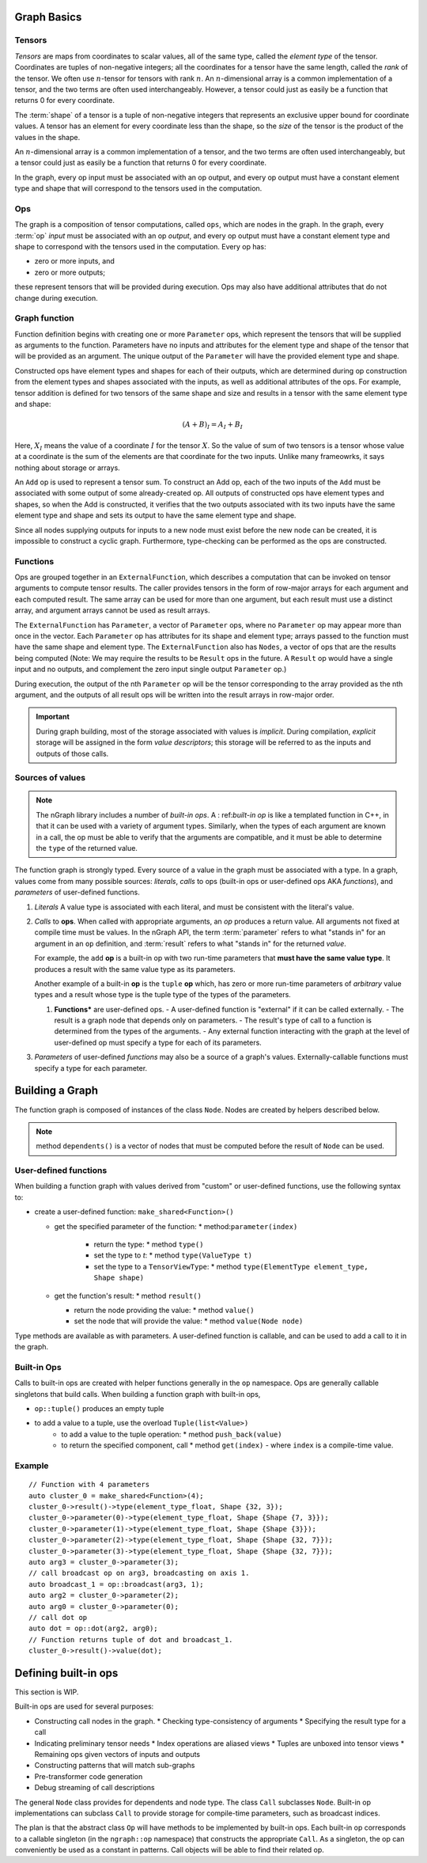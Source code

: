 .. graph-basics:

Graph Basics
============

Tensors
-------

*Tensors* are maps from coordinates to scalar values, all of the same type, 
called the *element type* of the tensor. Coordinates are tuples of non-negative 
integers; all the coordinates for a tensor have the same length, called the 
*rank* of the tensor. We often use :math:`n`-tensor for tensors with rank 
:math:`n`. An :math:`n`-dimensional array is a common implementation of a 
tensor, and the two terms are often used interchangeably. However, a tensor 
could just as easily be a function that returns 0 for every coordinate.

The :term:`shape` of a tensor is a tuple of non-negative integers that 
represents an exclusive upper bound for coordinate values. A tensor has an 
element for every coordinate less than the shape, so the *size* of the tensor 
is the product of the values in the shape.

An :math:`n`-dimensional array is a common implementation of a tensor, and the 
two terms are often used interchangeably, but a tensor could just as easily be 
a function that returns 0 for every coordinate.

In the graph, every op input must be associated with an op output, and every op
output must have a constant element type and shape that will correspond to the 
tensors used in the computation.

Ops
---

The graph is a composition of tensor computations, called ``ops``, which are 
nodes in the graph. In the graph, every :term:`op` *input* must be associated 
with an op *output*, and every op output must have a constant element type and 
shape to correspond with the tensors used in the computation. Every op has:

* zero or more inputs, and 
* zero or more outputs; 

these represent tensors that will be provided during execution. Ops may also 
have additional attributes that do not change during execution.

Graph function
---------------

Function definition begins with creating one or more ``Parameter`` ops,
which represent the tensors that will be supplied as arguments to the function.
Parameters have no inputs and attributes for the element type and shape of the 
tensor that will be provided as an argument. The unique output of the 
``Parameter`` will have the provided element type and shape.

Constructed ops have element types and shapes for each of their outputs, which 
are determined during op construction from the element types and shapes 
associated with the inputs, as well as additional attributes of the ops. For 
example, tensor addition is defined for two tensors of the same shape and size 
and results in a tensor with the same element type and shape:

.. math::

  (A+B)_I = A_I + B_I

Here, :math:`X_I` means the value of a coordinate :math:`I` for the tensor 
:math:`X`. So the value of sum of two tensors is a tensor whose value at a 
coordinate is the sum of the elements are that coordinate for the two inputs. 
Unlike many frameowrks, it says nothing about storage or arrays.

An ``Add`` op is used to represent a tensor sum. To construct an Add op, each of 
the two inputs of the ``Add`` must be associated with some output of some 
already-created op. All outputs of constructed ops have element types and shapes, 
so when the Add is constructed, it verifies that the two outputs associated with 
its two inputs have the same element type and shape and sets its output to have 
the same element type and shape.

Since all nodes supplying outputs for inputs to a new node must exist before the 
new node can be created, it is impossible to construct a cyclic graph. 
Furthermore, type-checking can be performed as the ops are constructed.


Functions
---------

Ops are grouped together in an ``ExternalFunction``, which describes a 
computation that can be invoked on tensor arguments to compute tensor 
results. The caller provides tensors in the form of row-major arrays 
for each argument and each computed result. The same array can be used 
for more than one argument, but each result must use a distinct array,
and argument arrays cannot be used as result arrays.

The ``ExternalFunction`` has ``Parameter``, a vector of ``Parameter`` ops,
where no ``Parameter`` op may appear more than once in the vector.
Each ``Parameter`` op has attributes for its shape and element type; 
arrays passed to the function must have the same shape and element type.
The ``ExternalFunction`` also has ``Nodes``, a vector of ops that
are the results being computed (Note: We may require the results to 
be ``Result`` ops in the future. A ``Result`` op would have a single 
input and no outputs, and complement the zero input single output 
``Parameter`` op.)

During execution, the output of the nth ``Parameter`` op will be the tensor
corresponding to the array provided as the nth argument, and the outputs
of all result ops will be written into the result arrays in row-major
order.

.. important:: During graph building, most of the storage associated 
   with values is *implicit*. During compilation, *explicit* storage 
   will be assigned in the form *value descriptors*; this storage will 
   be referred to as the inputs and outputs of those calls.


Sources of values
-----------------

.. note:: The nGraph library includes a number of *built-in ops*. A :
   ref:`built-in op` is like a templated function in C++, in that it 
   can be used with a variety of argument types. Similarly, when the 
   types of each argument are known in a call, the op must be able to 
   verify that the arguments are compatible, and it must be able to 
   determine the ``type`` of the returned value. 

The function graph is strongly typed. Every source of a value in the graph 
must be associated with a type. In a graph, values come from many possible
sources: *literals*, *calls* to ops (built-in ops or user-defined ops AKA 
*functions*), and *parameters* of user-defined functions.  

#. *Literals* A value type is associated with each literal, and must be 
   consistent with the literal's value. 

#. *Calls* to **ops**. When called with appropriate arguments, an *op* 
   produces a return value. All arguments not fixed at compile time 
   must be values. In the nGraph API, the term :term:`parameter` refers 
   to what "stands in" for an argument in an ``op`` definition, and :term:`result` 
   refers to what "stands in" for the returned *value*. 
   
   For example, the ``add`` **op** is a built-in op with two run-time 
   parameters that **must have the same value type**. It produces a 
   result with the same value type as its parameters. 

   Another example of a built-in **op** is the ``tuple`` **op** which, has 
   zero or more run-time parameters of *arbitrary* value types and a result 
   whose type is the tuple type of the types of the parameters. 

   #. **Functions*** are user-defined ops.
      - A user-defined function is "external" if it can be called externally.
      - The result is a graph node that depends only on parameters.
      - The result's type of call to a function is determined from the types of the arguments.
      - Any external function interacting with the graph at the level of user-defined op must specify a type for each of its parameters.

#. *Parameters* of user-defined *functions* may also be a source of a graph's
   values. Externally-callable functions must specify a type for each parameter.


Building a Graph
================

The function graph is composed of instances of the class ``Node``. Nodes are
created by helpers described below. 

.. note:: method ``dependents()`` is a vector of nodes that must be computed 
   before the result of ``Node`` can be used.

User-defined functions
----------------------

When building a function graph with values derived from "custom" or user-defined 
functions, use the following syntax to: 

* create a user-defined function: ``make_shared<Function>()`` 

  * get the specified parameter of the function: \* method:``parameter(index)``

     * return the type: \* method ``type()``

     * set the type to `t`:  \* method ``type(ValueType t)``

     * set the type to a ``TensorViewType``: \* method ``type(ElementType element_type, Shape shape)`` 

  * get the function's result: \* method ``result()``

    * return the node providing the value:  \* method ``value()``

    * set the node that will provide the value: \* method ``value(Node node)``

Type methods are available as with parameters. A user-defined function is 
callable, and can be used to add a call to it in the graph.


Built-in Ops
------------

Calls to built-in ops are created with helper functions generally in the
``op`` namespace. Ops are generally callable singletons that build
calls. When building a function graph with built-in ops, 

- ``op::tuple()`` produces an empty tuple 
- to add a value to a tuple, use the overload ``Tuple(list<Value>)``
    * to add a value to the tuple operation: \* method ``push_back(value)`` 
    * to return the specified component, call  \* method ``get(index)``   
      - where ``index`` is a compile-time value.


Example
-------

::

    // Function with 4 parameters
    auto cluster_0 = make_shared<Function>(4);
    cluster_0->result()->type(element_type_float, Shape {32, 3});
    cluster_0->parameter(0)->type(element_type_float, Shape {Shape {7, 3}});
    cluster_0->parameter(1)->type(element_type_float, Shape {Shape {3}});
    cluster_0->parameter(2)->type(element_type_float, Shape {Shape {32, 7}});
    cluster_0->parameter(3)->type(element_type_float, Shape {Shape {32, 7}});
    auto arg3 = cluster_0->parameter(3);
    // call broadcast op on arg3, broadcasting on axis 1.
    auto broadcast_1 = op::broadcast(arg3, 1);
    auto arg2 = cluster_0->parameter(2);
    auto arg0 = cluster_0->parameter(0);
    // call dot op
    auto dot = op::dot(arg2, arg0);
    // Function returns tuple of dot and broadcast_1.
    cluster_0->result()->value(dot);

Defining built-in ops
=====================

This section is WIP.

Built-in ops are used for several purposes: 

- Constructing call nodes in the graph. 
  * Checking type-consistency of arguments 
  * Specifying the result type for a call 
- Indicating preliminary tensor needs
  * Index operations are aliased views 
  * Tuples are unboxed into tensor views 
  * Remaining ops given vectors of inputs and outputs 
- Constructing patterns that will match sub-graphs 
- Pre-transformer code generation 
- Debug streaming of call descriptions

The general ``Node`` class provides for dependents and node type. The
class ``Call`` subclasses ``Node``. Built-in op implementations can
subclass ``Call`` to provide storage for compile-time parameters, such
as broadcast indices.

The plan is that the abstract class ``Op`` will have methods to be
implemented by built-in ops. Each built-in op corresponds to a callable
singleton (in the ``ngraph::op`` namespace) that constructs the
appropriate ``Call``. As a singleton, the op can conveniently be used as
a constant in patterns. Call objects will be able to find their related
op.

